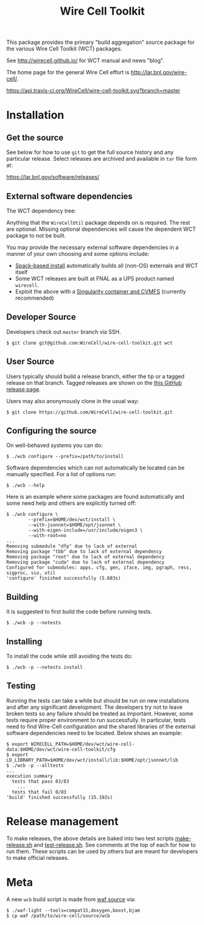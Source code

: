 #+TITLE: Wire Cell Toolkit 

This package provides the primary "build aggregation" source package
for the various Wire Cell Toolkit (WCT) packages.  

See http://wirecell.github.io/ for WCT manual and news "blog".

The home page for the general Wire Cell effort is http://lar.bnl.gov/wire-cell/.

[[https://travis-ci.org/WireCell/wire-cell-toolkit][https://api.travis-ci.org/WireCell/wire-cell-toolkit.svg?branch=master]]


* Installation

** Get the source

See below for how to use ~git~ to get the full source history and any
particular release.  Select releases are archived and available in ~tar~
file form at:

https://lar.bnl.gov/software/releases/

** External software dependencies

The WCT dependency tree:

[[file:wct-deps.png]]

Anything that the ~WireCellUtil~ package depends on is required.  The
rest are optional.  Missing optional dependencies will cause the
dependent WCT package to not be built.

You may provide the necessary external software dependencies in a
manner of your own choosing and some options include:

- [[https://github.com/WireCell/wire-cell-spack][Spack-based install]] automatically builds all (non-OS) externals and WCT itself
- Some WCT releases are built at FNAL as a UPS product named =wirecell=.
- Exploit the above with a [[https://github.com/WireCell/wire-cell-singularity][Singularity container and CVMFS]] (currently recommended)

** Developer Source

Developers check out =master= branch via SSH.

#+BEGIN_EXAMPLE
  $ git clone git@github.com:WireCell/wire-cell-toolkit.git wct
#+END_EXAMPLE

** User Source

Users typically should build a release branch, either the tip or a
tagged release on that branch.  Tagged releases are shown on the [[https://github.com/WireCell/wire-cell-toolkit/releases][this
GitHub release page]].  

Users may also anonymously clone in the usual way:

#+BEGIN_EXAMPLE
  $ git clone https://github.com/WireCell/wire-cell-toolkit.git
#+END_EXAMPLE

** Configuring the source

On well-behaved systems you can do:

#+BEGIN_EXAMPLE
  $ ./wcb configure --prefix=/path/to/install
#+END_EXAMPLE

Software dependencies which can not automatically be located can be
manually specified.  For a list of options run:

#+BEGIN_EXAMPLE
  $ ./wcb --help
#+END_EXAMPLE

Here is an example where some packages are found automatically and
some need help and others are explicitly turned off:

#+begin_example
  $ ./wcb configure \
          --prefix=$HOME/dev/wct/install \
          --with-jsonnet=$HOME/opt/jsonnet \
          --with-eigen-include=/usr/include/eigen3 \
          --with-root=no
  ...
  Removing submodule "dfp" due to lack of external
  Removing package "tbb" due to lack of external dependency
  Removing package "root" due to lack of external dependency
  Removing package "cuda" due to lack of external dependency
  Configured for submodules: apps, cfg, gen, iface, img, pgraph, ress, sigproc, sio, util
  'configure' finished successfully (5.683s)
#+end_example

** Building

It is suggested to first build the code before running tests.

#+BEGIN_EXAMPLE
  $ ./wcb -p --notests
#+END_EXAMPLE

** Installing

To install the code while still avoiding the tests do:

#+BEGIN_EXAMPLE
  $ ./wcb -p --notests install
#+END_EXAMPLE

** Testing

Running the tests can take a while but should be run on new
installations and after any significant development.  The developers
try not to leave broken tests so any failure should be treated as
important.  However, some tests require proper environment to run
successfully.  In particular, tests need to find Wire-Cell
configuration and the shared libraries of the external software
dependencies need to be located.  Below shows an example:

#+BEGIN_EXAMPLE
  $ export WIRECELL_PATH=$HOME/dev/wct/wire-cell-data:$HOME/dev/wct/wire-cell-toolkit/cfg
  $ export LD_LIBRARY_PATH=$HOME/dev/wct/install/lib:$HOME/opt/jsonnet/lib
  $ ./wcb -p --alltests
  ...
  execution summary 
    tests that pass 83/83
      ... 
    tests that fail 0/83 
  'build' finished successfully (15.192s)
#+END_EXAMPLE

* Release management

To make releases, the above details are baked into two test scripts [[https://github.com/WireCell/waf-tools/blob/master/make-release.sh][make-release.sh]] and [[https://github.com/WireCell/waf-tools/blob/master/test-release.sh][test-release.sh]].  See comments at the top of each for how to run them.  These scripts can be used by others but are meant for developers to make official releases.  

* Meta

A new =wcb= build script is made from [[https://github.com/waf-project/waf][waf source]] via:

#+BEGIN_EXAMPLE
  $ ./waf-light --tools=compat15,doxygen,boost,bjam
  $ cp waf /path/to/wire-cell/source/wcb
#+END_EXAMPLE



